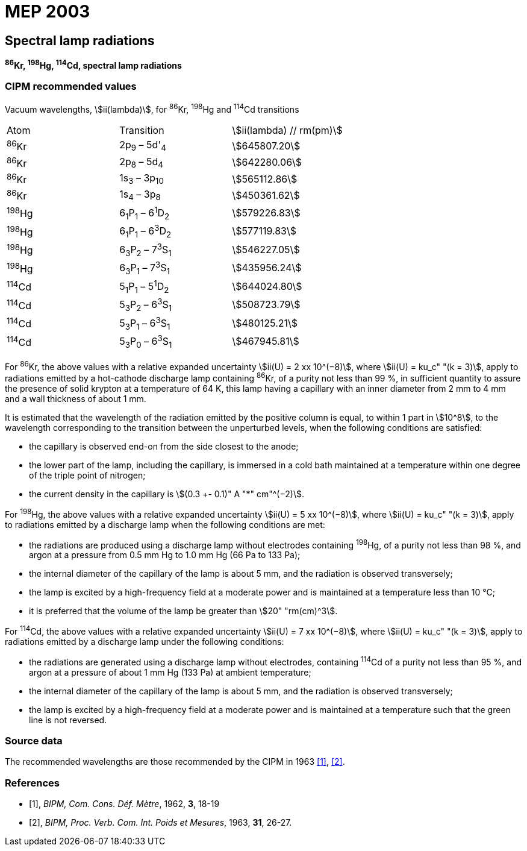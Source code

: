 = MEP 2003
:appendix: 2
:partnumber: 1
:edition: 9
:copyright-year: 2019
:language: en
:docnumber: SI MEP M REC Spectral
:title-appendix-en: Recommended Values of Standard Frequencies for Applications Including the Practical Realization of the Metre and Secondary Representations of the Definition of the Second: Spectral lamp radiations (2003)
:title-appendix-fr:
:title-en: The International System of Units
:title-fr: Le système international d’unités
:doctype: mise-en-pratique
:parent-document: si-brochure.adoc
:committee-acronym: CCL-CCTF-WGFS
:committee-en: CCL-CCTF Frequency Standards Working Group
:si-aspect: m_c_deltanu
:docstage: in-force
:confirmed-date:
:revdate:
:docsubstage: 60
:imagesdir: images
:mn-document-class: bipm
:mn-output-extensions: xml,html,pdf,rxl
:local-cache-only:
:data-uri-image:

== Spectral lamp radiations

*^86^Kr, ^198^Hg, ^114^Cd, spectral lamp radiations*

=== CIPM recommended values

Vacuum wavelengths, stem:[ii(lambda)], for ^86^Kr, ^198^Hg and ^114^Cd transitions

[cols="^,^,^"]
[%unnumbered]
|===
| Atom | Transition | stem:[ii(lambda) // rm(pm)]
| ^86^Kr | 2p~9~ – 5d'~4~ | stem:[645807.20]
| ^86^Kr | 2p~8~ – 5d~4~ | stem:[642280.06]
| ^86^Kr | 1s~3~ – 3p~10~ | stem:[565112.86]
| ^86^Kr | 1s~4~ – 3p~8~ | stem:[450361.62]
| ^198^Hg | 6~1~P~1~ – 6^1^D~2~ | stem:[579226.83]
| ^198^Hg | 6~1~P~1~ – 6^3^D~2~ | stem:[577119.83]
| ^198^Hg | 6~3~P~2~ – 7^3^S~1~ | stem:[546227.05]
| ^198^Hg | 6~3~P~1~ – 7^3^S~1~ | stem:[435956.24]
| ^114^Cd | 5~1~P~1~ – 5^1^D~2~ | stem:[644024.80]
| ^114^Cd | 5~3~P~2~ – 6^3^S~1~ | stem:[508723.79]
| ^114^Cd | 5~3~P~1~ – 6^3^S~1~ | stem:[480125.21]
| ^114^Cd | 5~3~P~0~ – 6^3^S~1~ | stem:[467945.81]
|===

For ^86^Kr, the above values with a relative expanded uncertainty stem:[ii(U) = 2 xx 10^(−8)], where stem:[ii(U) = ku_c" "(k = 3)], apply to radiations emitted by a hot-cathode discharge lamp containing ^86^Kr, of a purity not less than 99 %, in sufficient quantity to assure the presence of solid krypton at a temperature of 64 K, this lamp having a capillary with an inner diameter from 2 mm to 4 mm and a wall thickness of about 1 mm.

It is estimated that the wavelength of the radiation emitted by the positive column is equal, to within 1 part in stem:[10^8], to the wavelength corresponding to the transition between the unperturbed levels, when the following conditions are satisfied:

* the capillary is observed end-on from the side closest to the anode;
* the lower part of the lamp, including the capillary, is immersed in a cold bath maintained at a temperature within one degree of the triple point of nitrogen;
* the current density in the capillary is stem:[(0.3 +- 0.1)" A "*" cm"^(−2)].

For ^198^Hg, the above values with a relative expanded uncertainty stem:[ii(U) = 5 xx 10^(−8)], where stem:[ii(U) = ku_c" "(k = 3)], apply to radiations emitted by a discharge lamp when the following conditions are met:

* the radiations are produced using a discharge lamp without electrodes containing ^198^Hg, of a purity not less than 98 %, and argon at a pressure from 0.5 mm Hg to 1.0 mm Hg (66 Pa to 133 Pa);
* the internal diameter of the capillary of the lamp is about 5 mm, and the radiation is observed transversely;
* the lamp is excited by a high-frequency field at a moderate power and is maintained at a temperature less than 10 °C;
* it is preferred that the volume of the lamp be greater than stem:[20" "rm(cm)^3].

For ^114^Cd, the above values with a relative expanded uncertainty stem:[ii(U) = 7 xx 10^(−8)], where stem:[ii(U) = ku_c" "(k = 3)], apply to radiations emitted by a discharge lamp under the following conditions:

* the radiations are generated using a discharge lamp without electrodes, containing ^114^Cd of a purity not less than 95 %, and argon at a pressure of about 1 mm Hg (133 Pa) at ambient temperature;
* the internal diameter of the capillary of the lamp is about 5 mm, and the radiation is observed transversely;
* the lamp is excited by a high-frequency field at a moderate power and is maintained at a temperature such that the green line is not reversed.

=== Source data

The recommended wavelengths are those recommended by the CIPM in 1963 <<bipm1962>>, <<bipm1963>>.

[bibliography]
=== References

* [[[bipm1962,1]]], _BIPM, Com. Cons. Déf. Mètre_, 1962, *3*, 18-19

* [[[bipm1963,2]]], _BIPM, Proc. Verb. Com. Int. Poids et Mesures_, 1963, *31*, 26-27.

